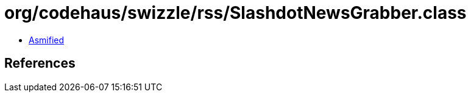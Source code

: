 = org/codehaus/swizzle/rss/SlashdotNewsGrabber.class

 - link:SlashdotNewsGrabber-asmified.java[Asmified]

== References

